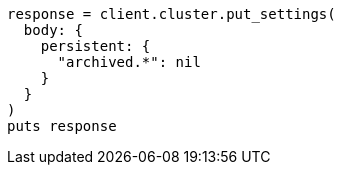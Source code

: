 [source, ruby]
----
response = client.cluster.put_settings(
  body: {
    persistent: {
      "archived.*": nil
    }
  }
)
puts response
----
